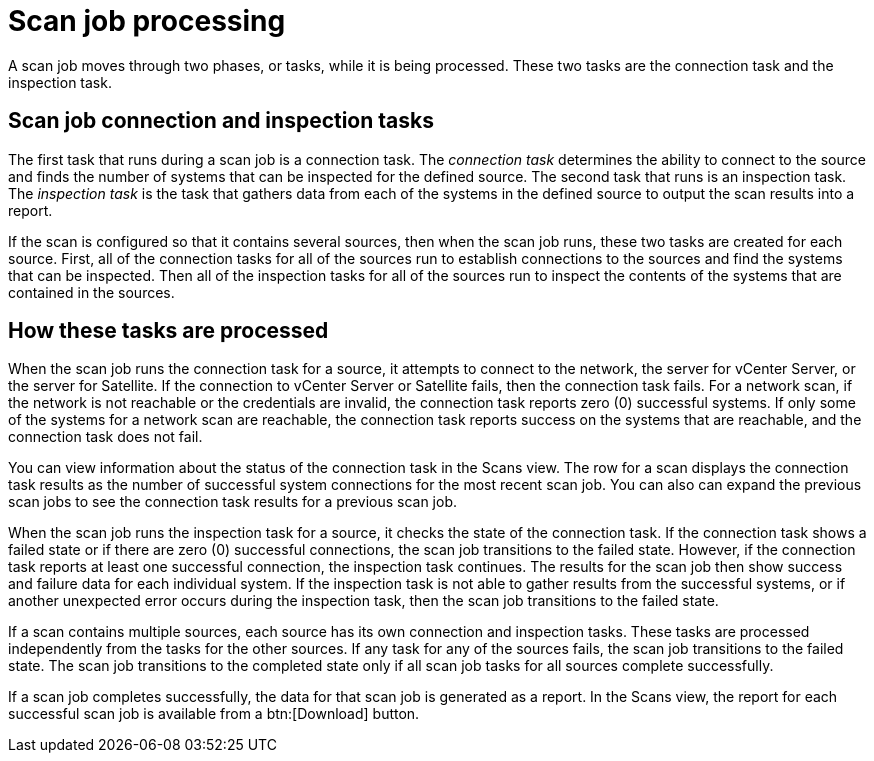 // Module included in the following assemblies:
// assembly-running-managing-scans-standard-gui.adoc
// assembly-running-managing-scans-deep-gui.adoc

[id="con-scan-job-processing-gui-{context}"]

= Scan job processing

A scan job moves through two phases, or tasks, while it is being processed. These two tasks are the connection task and the inspection task.

== Scan job connection and inspection tasks

The first task that runs during a scan job is a connection task. The _connection task_ determines the ability to connect to the source and finds the number of systems that can be inspected for the defined source. The second task that runs is an inspection task. The _inspection task_ is the task that gathers data from each of the systems in the defined source to output the scan results into a report.

If the scan is configured so that it contains several sources, then when the scan job runs, these two tasks are created for each source. First, all of the connection tasks for all of the sources run to establish connections to the sources and find the systems that can be inspected. Then all of the inspection tasks for all of the sources run to inspect the contents of the systems that are contained in the sources.

== How these tasks are processed

When the scan job runs the connection task for a source, it attempts to connect to the network, the server for vCenter Server, or the server for Satellite. If the connection to vCenter Server or Satellite fails, then the connection task fails. For a network scan, if the network is not reachable or the credentials are invalid, the connection task reports zero (0) successful systems. If only some of the systems for a network scan are reachable, the connection task reports success on the systems that are reachable, and the connection task does not fail.

You can view information about the status of the connection task in the Scans view. The row for a scan displays the connection task results as the number of successful system connections for the most recent scan job. You can also can expand the previous scan jobs to see the connection task results for a previous scan job.

When the scan job runs the inspection task for a source, it checks the state of the connection task. If the connection task shows a failed state or if there are zero (0) successful connections, the scan job transitions to the failed state. However, if the connection task reports at least one successful connection, the inspection task continues. The results for the scan job then show success and failure data for each individual system. If the inspection task is not able to gather results from the successful systems, or if another unexpected error occurs during the inspection task, then the scan job transitions to the failed state.

If a scan contains multiple sources, each source has its own connection and inspection tasks. These tasks are processed independently from the tasks for the other sources. If any task for any of the sources fails, the scan job transitions to the failed state. The scan job transitions to the completed state only if all scan job tasks for all sources complete successfully.

If a scan job completes successfully, the data for that scan job is generated as a report. In the Scans view, the report for each successful scan job is available from a btn:[Download] button.

// .Additional resources
// * A bulleted list of links to other material closely related to the contents of the procedure module.
// * Currently, modules cannot include xrefs, so you cannot include links to other content in your collection. If you need to link to another assembly, add the xref to the assembly that includes this module.

// Topics from AsciiDoc conversion that were used as source for this topic:
// con-scan-job-tasks.adoc
// con-scan-job-processing.adoc
